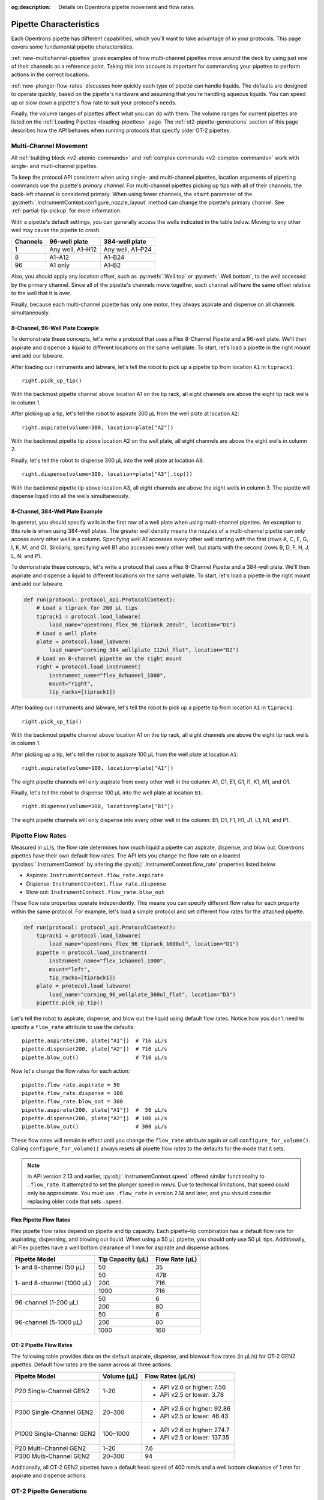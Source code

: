 :og:description: Details on Opentrons pipette movement and flow rates.

.. _pipette-characteristics:

***********************
Pipette Characteristics
***********************

Each Opentrons pipette has different capabilities, which you'll want to take advantage of in your protocols. This page covers some fundamental pipette characteristics.

:ref:`new-multichannel-pipettes` gives examples of how multi-channel pipettes move around the deck by using just one of their channels as a reference point. Taking this into account is important for commanding your pipettes to perform actions in the correct locations.

:ref:`new-plunger-flow-rates` discusses how quickly each type of pipette can handle liquids. The defaults are designed to operate quickly, based on the pipette's hardware and assuming that you're handling aqueous liquids. You can speed up or slow down a pipette's flow rate to suit your protocol's needs.

Finally, the volume ranges of pipettes affect what you can do with them. The volume ranges for current pipettes are listed on the :ref:`Loading Pipettes <loading-pipettes>` page. The :ref:`ot2-pipette-generations` section of this page describes how the API behaves when running protocols that specify older OT-2 pipettes.

.. _new-multichannel-pipettes:

Multi-Channel Movement
======================

All :ref:`building block <v2-atomic-commands>` and :ref:`complex commands <v2-complex-commands>` work with single- and multi-channel pipettes.

To keep the protocol API consistent when using single- and multi-channel pipettes, location arguments of pipetting commands use the pipette's *primary channel*. For multi-channel pipettes picking up tips with all of their channels, the back-left channel is considered primary. When using fewer channels, the ``start`` parameter of the :py:meth:`.InstrumentContext.configure_nozzle_layout` method can change the pipette's primary channel. See :ref:`partial-tip-pickup` for more information.

With a pipette's default settings, you can generally access the wells indicated in the table below. Moving to any other well may cause the pipette to crash.

.. list-table::
   :header-rows: 1
   
   * - Channels
     - 96-well plate
     - 384-well plate
   * - 1
     - Any well, A1–H12
     - Any well, A1–P24
   * - 8
     - A1–A12
     - A1–B24
   * - 96
     - A1 only
     - A1–B2

Also, you should apply any location offset, such as :py:meth:`.Well.top` or :py:meth:`.Well.bottom`, to the well accessed by the primary channel. Since all of the pipette's channels move together, each channel will have the same offset relative to the well that it is over.

Finally, because each multi-channel pipette has only one motor, they always aspirate and dispense on all channels simultaneously.

8-Channel, 96-Well Plate Example
--------------------------------

To demonstrate these concepts, let's write a protocol that uses a Flex 8-Channel Pipette and a 96-well plate. We'll then aspirate and dispense a liquid to different locations on the same well plate. To start, let's load a pipette in the right mount and add our labware.

.. code-block:: python
    :substitutions:

    from opentrons import protocol_api
    
    requirements = {"robotType": "Flex", "apiLevel":"|apiLevel|"}

    def run(protocol: protocol_api.ProtocolContext):
        # Load a tiprack for 1000 µL tips
        tiprack1 = protocol.load_labware(
            load_name="opentrons_flex_96_tiprack_1000ul", location="D1")       
        # Load a 96-well plate
        plate = protocol.load_labware(
            load_name="corning_96_wellplate_360ul_flat", location="C1")       
        # Load an 8-channel pipette on the right mount
        right = protocol.load_instrument(
            instrument_name="flex_8channel_1000",
            mount="right",
            tip_racks=[tiprack1])

After loading our instruments and labware, let's tell the robot to pick up a pipette tip from location ``A1`` in ``tiprack1``::

    right.pick_up_tip()

With the backmost pipette channel above location A1 on the tip rack, all eight channels are above the eight tip rack wells in column 1.   

After picking up a tip, let's tell the robot to aspirate 300 µL from the well plate at location ``A2``::
        
    right.aspirate(volume=300, location=plate["A2"])

With the backmost pipette tip above location A2 on the well plate, all eight channels are above the eight wells in column 2.

Finally, let's tell the robot to dispense 300 µL into the well plate at location ``A3``::

    right.dispense(volume=300, location=plate["A3"].top())

With the backmost pipette tip above location A3, all eight channels are above the eight wells in column 3. The pipette will dispense liquid into all the wells simultaneously.

8-Channel, 384-Well Plate Example
---------------------------------

In general, you should specify wells in the first row of a well plate when using multi-channel pipettes. An exception to this rule is when using 384-well plates. The greater well density means the nozzles of a multi-channel pipette can only access every other well in a column. Specifying well A1 accesses every other well starting with the first (rows A, C, E, G, I, K, M, and O). Similarly, specifying well B1 also accesses every other well, but starts with the second (rows B, D, F, H, J, L, N, and P).

To demonstrate these concepts, let's write a protocol that uses a Flex 8-Channel Pipette and a 384-well plate. We'll then aspirate and dispense a liquid to different locations on the same well plate. To start, let's load a pipette in the right mount and add our labware.

.. code-block:: python

    def run(protocol: protocol_api.ProtocolContext):
        # Load a tiprack for 200 µL tips
        tiprack1 = protocol.load_labware(
            load_name="opentrons_flex_96_tiprack_200ul", location="D1")
        # Load a well plate
        plate = protocol.load_labware(
            load_name="corning_384_wellplate_112ul_flat", location="D2")
        # Load an 8-channel pipette on the right mount
        right = protocol.load_instrument(
            instrument_name="flex_8channel_1000",
            mount="right",
            tip_racks=[tiprack1])


After loading our instruments and labware, let's tell the robot to pick up a pipette tip from location ``A1`` in ``tiprack1``::

    right.pick_up_tip()

With the backmost pipette channel above location A1 on the tip rack, all eight channels are above the eight tip rack wells in column 1.

After picking up a tip, let's tell the robot to aspirate 100 µL from the well plate at location ``A1``::

    right.aspirate(volume=100, location=plate["A1"])

The eight pipette channels will only aspirate from every other well in the column: A1, C1, E1, G1, I1, K1, M1, and O1.

Finally, let's tell the robot to dispense 100 µL into the well plate at location ``B1``::

    right.dispense(volume=100, location=plate["B1"])

The eight pipette channels will only dispense into every other well in the column: B1, D1, F1, H1, J1, L1, N1, and P1.


.. _new-plunger-flow-rates:

Pipette Flow Rates
==================

Measured in µL/s, the flow rate determines how much liquid a pipette can aspirate, dispense, and blow out. Opentrons pipettes have their own default flow rates. The API lets you change the flow rate on a loaded :py:class:`.InstrumentContext` by altering the :py:obj:`.InstrumentContext.flow_rate` properties listed below. 

* Aspirate: ``InstrumentContext.flow_rate.aspirate``
* Dispense: ``InstrumentContext.flow_rate.dispense``
* Blow out: ``InstrumentContext.flow_rate.blow_out``

These flow rate properties operate independently. This means you can specify different flow rates for each property within the same protocol. For example, let's load a simple protocol and set different flow rates for the attached pipette.

.. code-block:: python

    def run(protocol: protocol_api.ProtocolContext):
        tiprack1 = protocol.load_labware(
            load_name="opentrons_flex_96_tiprack_1000ul", location="D1")       
        pipette = protocol.load_instrument(
            instrument_name="flex_1channel_1000",
            mount="left",
            tip_racks=[tiprack1])                
        plate = protocol.load_labware(
            load_name="corning_96_wellplate_360ul_flat", location="D3")
        pipette.pick_up_tip()

Let's tell the robot to aspirate, dispense, and blow out the liquid using default flow rates. Notice how you don't need to specify a ``flow_rate`` attribute to use the defaults::

        pipette.aspirate(200, plate["A1"])  # 716 µL/s
        pipette.dispense(200, plate["A2"])  # 716 µL/s
        pipette.blow_out()                  # 716 µL/s

Now let's change the flow rates for each action::

        pipette.flow_rate.aspirate = 50
        pipette.flow_rate.dispense = 100
        pipette.flow_rate.blow_out = 300
        pipette.aspirate(200, plate["A1"])  #  50 µL/s
        pipette.dispense(200, plate["A2"])  # 100 µL/s
        pipette.blow_out()                  # 300 µL/s
        
These flow rates will remain in effect until you change the ``flow_rate`` attribute again *or* call ``configure_for_volume()``. Calling ``configure_for_volume()`` always resets all pipette flow rates to the defaults for the mode that it sets.

.. TODO add mode ranges and flow defaults to sections below

.. note::
    In API version 2.13 and earlier, :py:obj:`.InstrumentContext.speed` offered similar functionality to ``.flow_rate``. It attempted to set the plunger speed in mm/s. Due to technical limitations, that speed could only be approximate. You must use ``.flow_rate`` in version 2.14 and later, and you should consider replacing older code that sets ``.speed``.

.. versionadded:: 2.0


Flex Pipette Flow Rates
-----------------------

Flex pipette flow rates depend on pipette and tip capacity. Each pipette–tip combination has a default flow rate for aspirating, dispensing, and blowing out liquid. When using a 50 µL pipette, you should only use 50 µL tips. Additionally, all Flex pipettes have a well bottom clearance of 1 mm for aspirate and dispense actions.

+-----------------------------+-------------------+----------------+
| Pipette Model               | Tip Capacity (µL) | Flow Rate (µL) |
+=============================+===================+================+
| 1- and 8-channel (50 µL)    | 50                | 35             |
+-----------------------------+-------------------+----------------+
| 1- and 8-channel (1000 µL)  | 50                | 478            |
+                             +-------------------+----------------+
|                             | 200               | 716            |
+                             +-------------------+----------------+
|                             | 1000              | 716            |
+-----------------------------+-------------------+----------------+
| 96-channel (1-200 µL)       | 50                | 6              |
+                             +-------------------+----------------+
|                             | 200               | 80             |
+-----------------------------+-------------------+----------------+
| 96-channel (5-1000 µL)      | 50                | 6              |
+                             +-------------------+----------------+
|                             | 200               | 80             |
+                             +-------------------+----------------+
|                             | 1000              | 160            |
+-----------------------------+-------------------+----------------+

.. _ot2-flow-rates:

OT-2 Pipette Flow Rates
-----------------------

The following table provides data on the default aspirate, dispense, and blowout flow rates (in µL/s) for OT-2 GEN2 pipettes. Default flow rates are the same across all three actions.

.. list-table::
    :header-rows: 1

    * - Pipette Model
      - Volume (µL)
      - Flow Rates (µL/s)
    * - P20 Single-Channel GEN2
      - 1–20
      - 
          * API v2.6 or higher: 7.56
          * API v2.5 or lower: 3.78
    * - P300 Single-Channel GEN2
      - 20–300
      - 
          * API v2.6 or higher: 92.86
          * API v2.5 or lower: 46.43
    * - P1000 Single-Channel GEN2
      - 100–1000
      -
          * API v2.6 or higher: 274.7
          * API v2.5 or lower: 137.35
    * - P20 Multi-Channel GEN2
      - 1–20
      - 7.6
    * - P300 Multi-Channel GEN2
      - 20–300
      - 94
 
Additionally, all OT-2 GEN2 pipettes have a default head speed of 400 mm/s and a well bottom clearance of 1 mm for aspirate and dispense actions.

.. _ot2-pipette-generations:

OT-2 Pipette Generations
========================

The OT-2 works with the GEN1 and GEN2 pipette models. The newer GEN2 pipettes have different volume ranges than the older GEN1 pipettes. With some exceptions, the volume ranges for GEN2 pipettes overlap those used by the GEN1 models. If your protocol specifies a GEN1 pipette, but you have a GEN2 pipette with a compatible volume range, you can still run your protocol. The OT-2 will consider the GEN2 pipette to have the same minimum volume as the GEN1 pipette. The following table lists the volume compatibility between the GEN2 and GEN1 pipettes.

.. list-table::
    :header-rows: 1
    
    * - GEN2 Pipette
      - GEN1 Pipette
      - GEN1 Volume
    * - P20 Single-Channel GEN2
      - P10 Single-Channel GEN1
      - 1-10 µL
    * - P20 Multi-Channel GEN2
      - P10 Multi-Channel GEN1
      - 1-10 µL
    * - P300 Single-Channel GEN2
      - P300 Single-Channel GEN1
      - 30-300 µL
    * - P300 Multi-Channel GEN2
      - P300 Multi-Channel GEN1
      - 20-200 µL
    * - P1000 Single-Channel GEN2
      - P1000 Single-Channel GEN1
      - 100-1000 µL

The single- and multi-channel P50 GEN1 pipettes are the exceptions here. If your protocol uses a P50 GEN1 pipette, there is no backward compatibility with a related GEN2 pipette. To replace a P50 GEN1 with a corresponding GEN2 pipette, edit your protocol to load a P20 Single-Channel GEN2 (for volumes below 20 µL) or a P300 Single-Channel GEN2 (for volumes between 20 and 50 µL).

